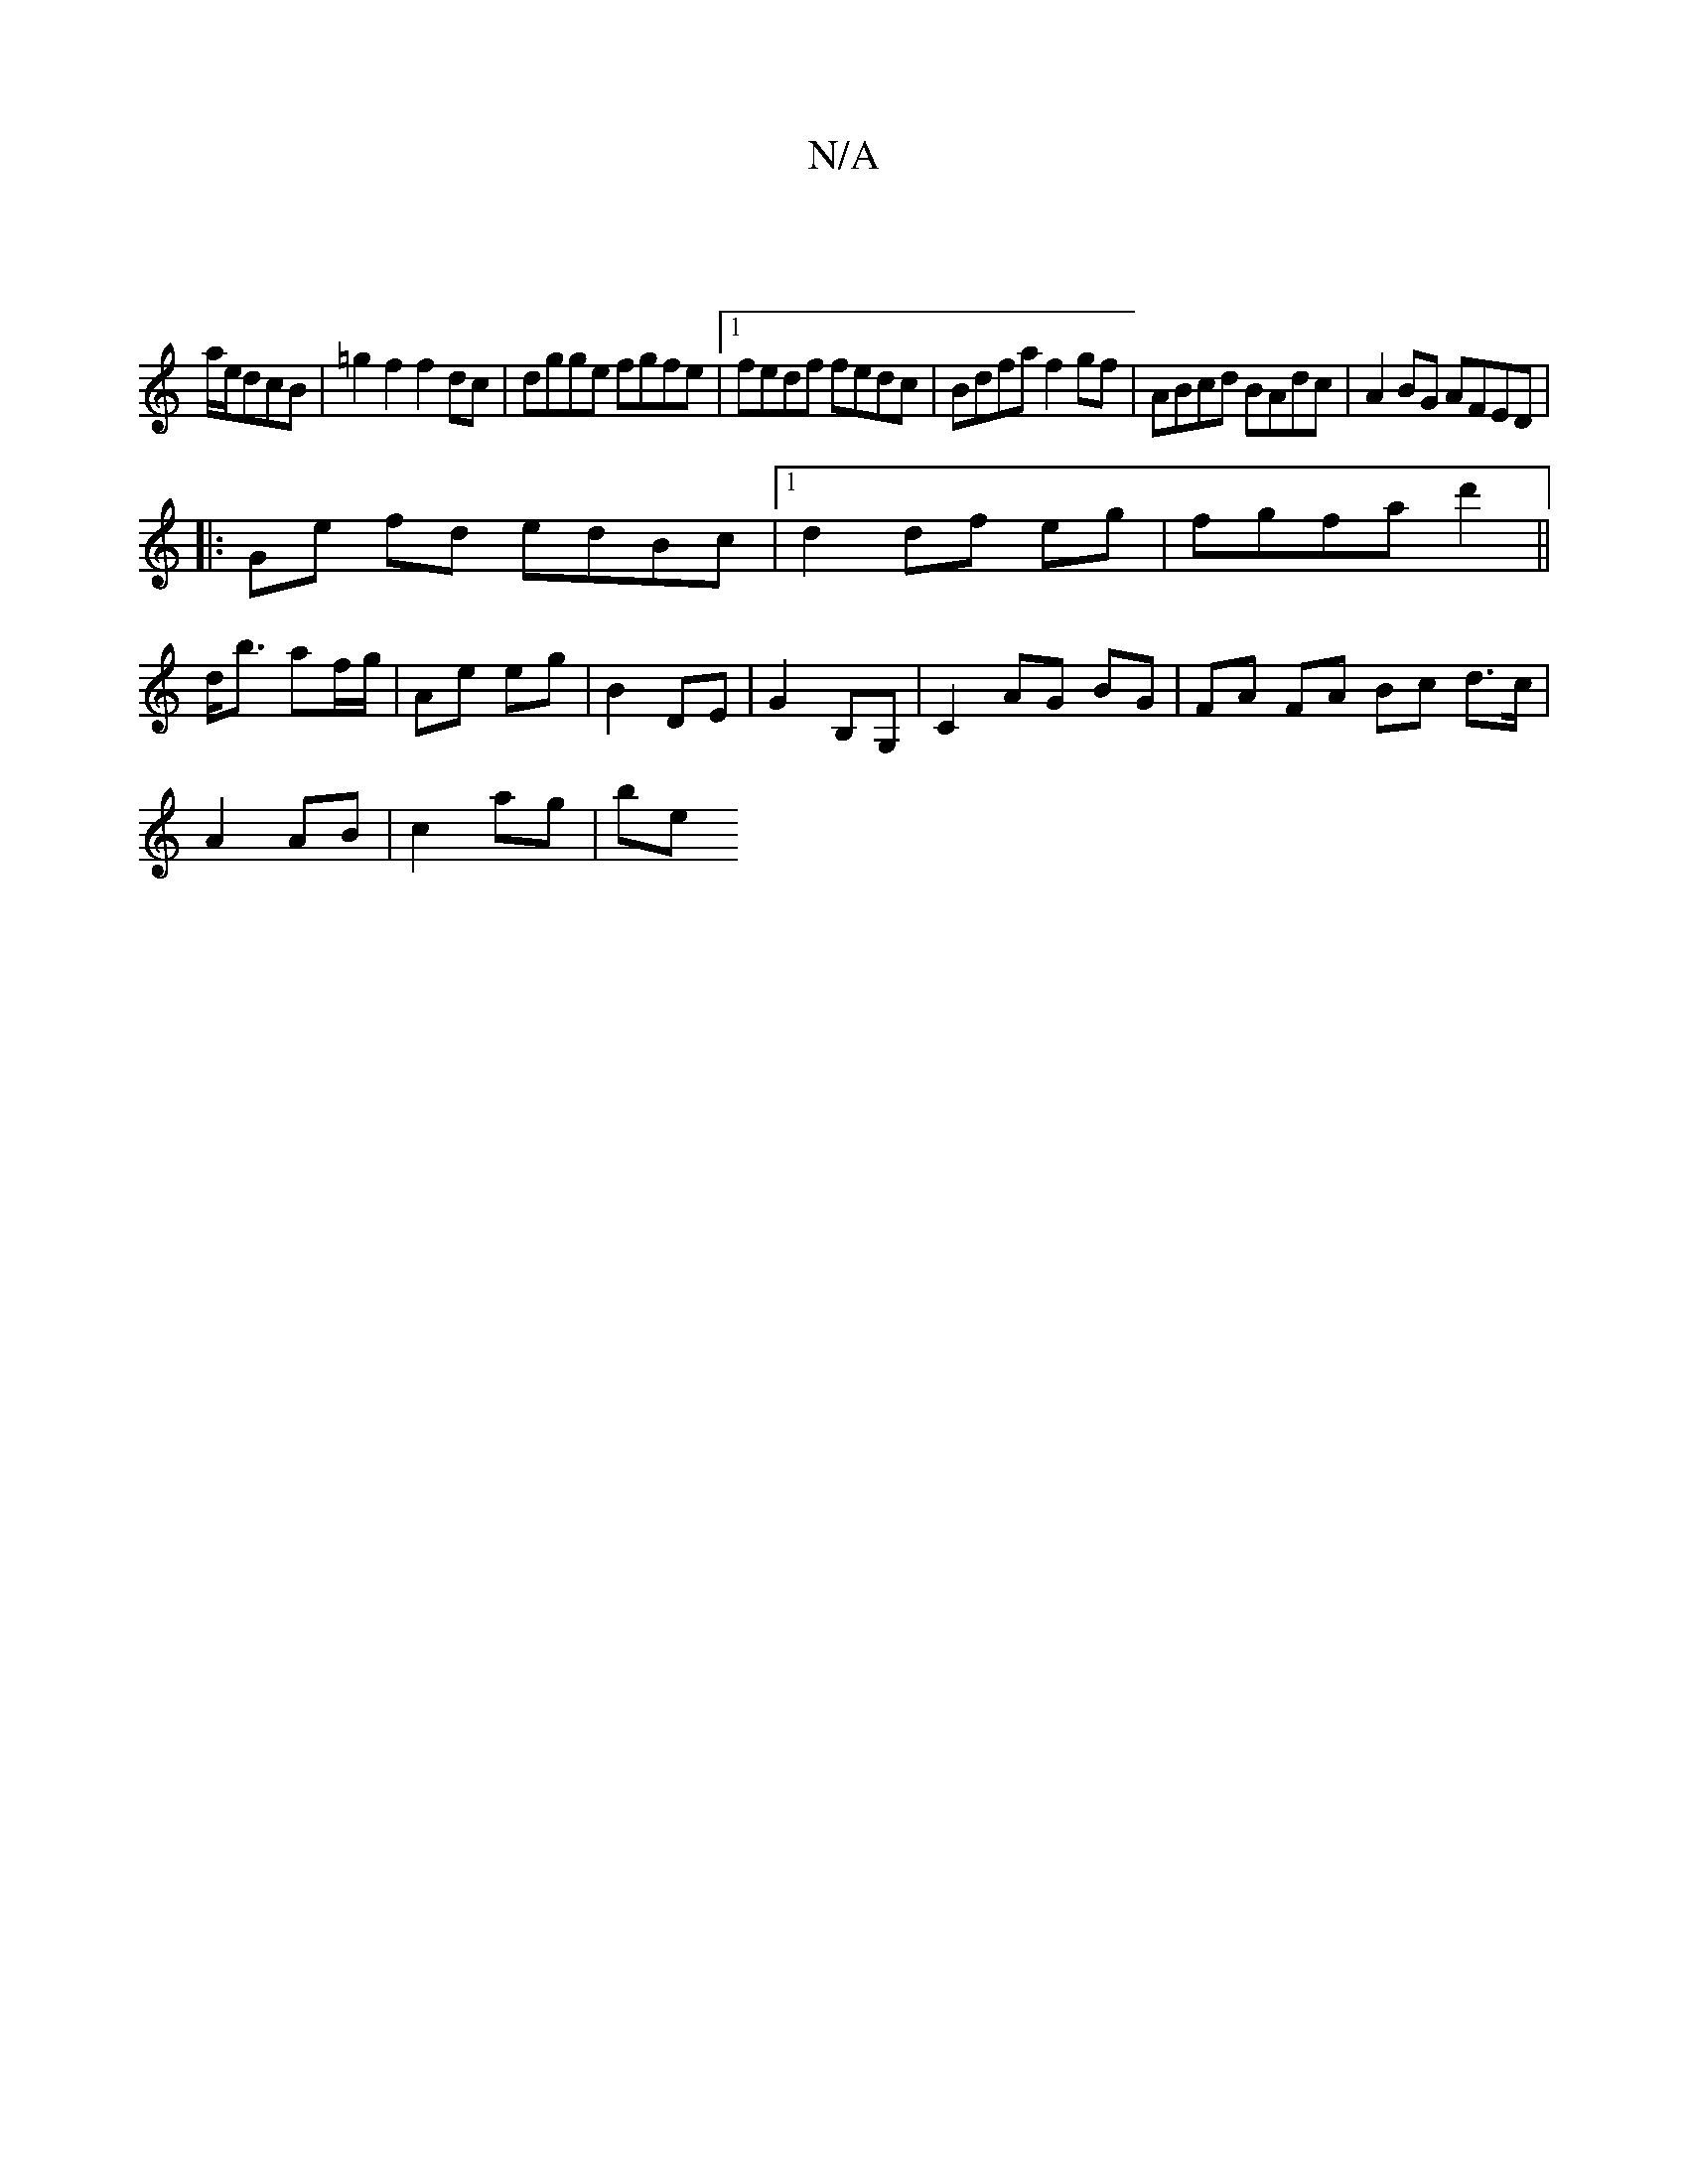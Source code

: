 X:1
T:N/A
M:4/4
R:N/A
K:Cmajor
|
a/e/dcB | =g2 f2 f2 dc | dgge fgfe |1 fedf fedc|Bdfa f2gf|ABcd BAdc|A2BG AFED|
|:Ge fd edBc|1 d2 df eg|fgfa d'2 ||
d<b af/g/ | Ae eg | B2 DE | G2 B,G, | C2 AG BG |FA FA Bc d>c|
A2 AB | c2- ag | be (